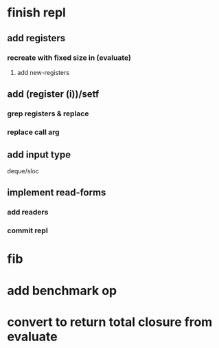 * finish repl
** add *registers*
*** recreate with fixed size in (evaluate)
**** add new-registers
** add (register (i))/setf
*** grep registers & replace
*** replace call arg
** add input type
**** deque/sloc
** implement read-forms
*** add readers
*** commit repl
* fib
* add benchmark op
* convert to return total closure from evaluate

